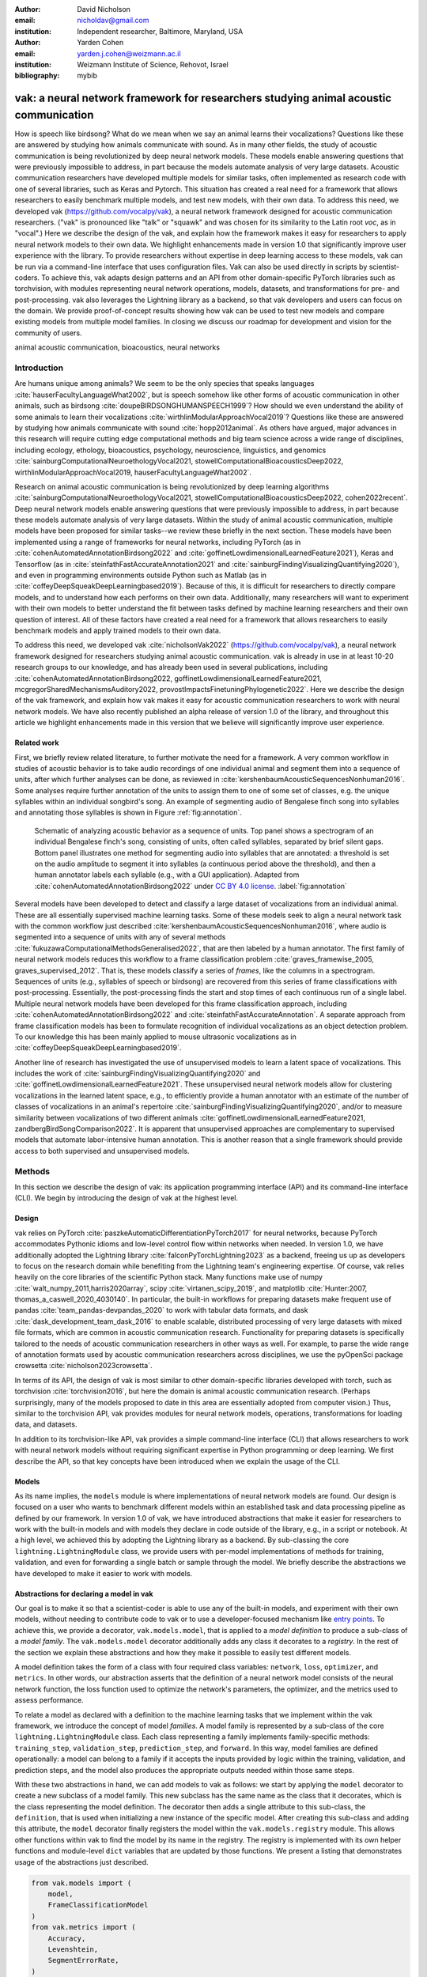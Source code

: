 :author: David Nicholson
:email: nicholdav@gmail.com
:institution: Independent researcher, Baltimore, Maryland, USA

:author: Yarden Cohen
:email: yarden.j.cohen@weizmann.ac.il
:institution: Weizmann Institute of Science, Rehovot, Israel

:bibliography: mybib


--------------------------------------------------------------------------------------
vak: a neural network framework for researchers studying animal acoustic communication
--------------------------------------------------------------------------------------

.. class:: abstract

How is speech like birdsong? What do we mean when we say an animal learns their vocalizations?
Questions like these are answered by studying how animals communicate with sound.
As in many other fields, the study of acoustic communication is being revolutionized by deep neural network models.
These models enable answering questions that were previously impossible to address,
in part because the models automate analysis of very large datasets. Acoustic communication researchers
have developed multiple models for similar tasks, often implemented as research code with one of several libraries,
such as Keras and Pytorch. This situation has created a real need for a framework
that allows researchers to easily benchmark multiple models,
and test new models, with their own data. To address this need, we developed vak (https://github.com/vocalpy/vak),
a neural network framework designed for acoustic communication researchers.
("vak" is pronounced like "talk" or "squawk" and was chosen
for its similarity to the Latin root *voc*, as in "vocal".)
Here we describe the design of the vak,
and explain how the framework makes it easy for researchers to apply neural network models to their own data.
We highlight enhancements made in version 1.0 that significantly improve user experience with the library.
To provide researchers without expertise in deep learning access to these models,
vak can be run via a command-line interface that uses configuration files.
Vak can also be used directly in scripts by scientist-coders. To achieve this, vak adapts design patterns and
an API from other domain-specific PyTorch libraries such as torchvision, with modules representing
neural network operations, models, datasets, and transformations for pre- and post-processing.
vak also leverages the Lightning library as a backend,
so that vak developers and users can focus on the domain.
We provide proof-of-concept results showing how vak can be used to
test new models and compare existing models from multiple model families.
In closing we discuss our roadmap for development and vision for the community of users.

.. class:: keywords

   animal acoustic communication, bioacoustics, neural networks

Introduction
------------

Are humans unique among animals?
We seem to be the only species that speaks languages :cite:`hauserFacultyLanguageWhat2002`,
but is speech somehow like other forms of acoustic communication in other animals,
such as birdsong :cite:`doupeBIRDSONGHUMANSPEECH1999`?
How should we even understand the ability of some animals to learn their vocalizations
:cite:`wirthlinModularApproachVocal2019`?
Questions like these are answered by studying how animals communicate with sound :cite:`hopp2012animal`.
As others have argued, major advances in this research will require
cutting edge computational methods and big team science across a wide range of disciplines,
including ecology, ethology, bioacoustics, psychology, neuroscience, linguistics, and genomics
:cite:`sainburgComputationalNeuroethologyVocal2021, stowellComputationalBioacousticsDeep2022, wirthlinModularApproachVocal2019, hauserFacultyLanguageWhat2002`.

Research on animal acoustic communication is being revolutionized by
deep learning algorithms :cite:`sainburgComputationalNeuroethologyVocal2021, stowellComputationalBioacousticsDeep2022, cohen2022recent`.
Deep neural network models enable answering questions that were previously impossible to address,
in part because these models automate analysis of very large datasets.
Within the study of animal acoustic communication, multiple models have been proposed
for similar tasks--we review these briefly in the next section.
These models have been implemented using a range of frameworks for neural networks,
including PyTorch (as in :cite:`cohenAutomatedAnnotationBirdsong2022` and :cite:`goffinetLowdimensionalLearnedFeature2021`),
Keras and Tensorflow (as in :cite:`steinfathFastAccurateAnnotation2021` and :cite:`sainburgFindingVisualizingQuantifying2020`),
and even in programming environments outside Python such as Matlab (as in :cite:`coffeyDeepSqueakDeepLearningbased2019`).
Because of this, it is difficult for researchers to directly compare models,
and to understand how each performs on their own data.
Additionally, many researchers will want to experiment with their own models
to better understand the fit between tasks defined by machine learning researchers and their own question of interest.
All of these factors have created a real need for a framework that allows researchers to easily benchmark models
and apply trained models to their own data.

To address this need, we developed vak :cite:`nicholsonVak2022` (https://github.com/vocalpy/vak),
a neural network framework designed for researchers studying animal acoustic communication.
vak is already in use in at least 10-20 research groups to our knowledge,
and has already been used in several publications, including
:cite:`cohenAutomatedAnnotationBirdsong2022, goffinetLowdimensionalLearnedFeature2021, mcgregorSharedMechanismsAuditory2022, provostImpactsFinetuningPhylogenetic2022`.
Here we describe the design of the vak framework, and explain how vak makes it easy
for acoustic communication researchers to work with neural network models.
We have also recently published an alpha release of version 1.0 of the library,
and throughout this article we highlight enhancements made in this version
that we believe will significantly improve user experience.

Related work
============

First, we briefly review related literature, to further motivate the need for a framework.
A very common workflow in studies of acoustic behavior is to take audio recordings of one individual animal
and segment them into a sequence of units, after which further analyses can be done,
as reviewed in :cite:`kershenbaumAcousticSequencesNonhuman2016`.
Some analyses require further annotation of the units to assign them to one of some set of classes,
e.g. the unique syllables within an individual songbird's song.
An example of segmenting audio of Bengalese finch song into syllables and annotating those syllables is shown in
Figure :ref:`fig:annotation`.

.. figure:: annotation.png

   Schematic of analyzing acoustic behavior as a sequence of units.
   Top panel shows a spectrogram of an individual Bengalese finch's song,
   consisting of units, often called syllables, separated by brief silent gaps.
   Bottom panel illustrates one method for segmenting audio into syllables that are annotated:
   a threshold is set on the audio amplitude to segment it into syllables
   (a continuous period above the threshold), and then a human annotator labels each syllable
   (e.g., with a GUI application).
   Adapted from :cite:`cohenAutomatedAnnotationBirdsong2022`
   under `CC BY 4.0 license <https://creativecommons.org/licenses/by/4.0/>`_. :label:`fig:annotation`

Several models have been developed to detect and classify a large dataset of vocalizations from an individual animal.
These are all essentially supervised machine learning tasks. Some of these models seek to align a neural network task
with the common workflow just described :cite:`kershenbaumAcousticSequencesNonhuman2016`,
where audio is segmented into a sequence of units
with any of several methods :cite:`fukuzawaComputationalMethodsGeneralised2022`,
that are then labeled by a human annotator.
The first family of neural network models reduces this workflow to a
frame classification problem :cite:`graves_framewise_2005, graves_supervised_2012`.
That is, these models classify a series of *frames*,
like the columns in a spectrogram.
Sequences of units (e.g., syllables of speech or birdsong) are recovered from this series of frame classifications with post-processing.
Essentially, the post-processing finds the start and stop times of each continuous run of a single label.
Multiple neural network models have been developed for this frame classification approach,
including :cite:`cohenAutomatedAnnotationBirdsong2022` and :cite:`steinfathFastAccurateAnnotation`.
A separate approach from frame classification models has been to formulate recognition of individual vocalizations
as an object detection problem. To our knowledge this has been mainly applied to mouse ultrasonic vocalizations
as in :cite:`coffeyDeepSqueakDeepLearningbased2019`.

Another line of research has investigated the use of unsupervised models
to learn a latent space of vocalizations. This includes the work of :cite:`sainburgFindingVisualizingQuantifying2020`
and :cite:`goffinetLowdimensionalLearnedFeature2021`. These unsupervised neural network models allow for
clustering vocalizations in the learned latent space, e.g., to efficiently provide a human annotator
with an estimate of the number of classes of vocalizations
in an animal's repertoire :cite:`sainburgFindingVisualizingQuantifying2020`,
and/or to measure similarity between vocalizations
of two different animals :cite:`goffinetLowdimensionalLearnedFeature2021, zandbergBirdSongComparison2022`.
It is apparent that unsupervised approaches are complementary to supervised models
that automate labor-intensive human annotation. This is another reason that a single framework
should provide access to both supervised and unsupervised models.

Methods
-------
In this section we describe the design of vak: its application programming interface (API)
and its command-line interface (CLI). We begin by introducing the design of vak at the highest level.

Design
======

vak relies on PyTorch :cite:`paszkeAutomaticDifferentiationPyTorch2017` for neural networks,
because PyTorch accommodates Pythonic idioms and low-level control flow within networks when needed.
In version 1.0, we have additionally adopted the Lightning library :cite:`falconPyTorchLightning2023` as a backend,
freeing us up as developers to focus on the research domain while benefiting
from the Lightning team's engineering expertise.
Of course, vak relies heavily on the core libraries of the scientific Python stack.
Many functions make use of numpy :cite:`walt_numpy_2011,harris2020array`, scipy :cite:`virtanen_scipy_2019`,
and matplotlib :cite:`Hunter:2007, thomas_a_caswell_2020_4030140`.
In particular, the built-in workflows for preparing datasets make frequent use of pandas :cite:`team_pandas-devpandas_2020`
to work with tabular data formats, and dask :cite:`dask_development_team_dask_2016`
to enable scalable, distributed processing of very large datasets with mixed file formats,
which are common in acoustic communication research.
Functionality for preparing datasets is specifically tailored to the needs of acoustic communication researchers
in other ways as well.
For example, to parse the wide range of annotation formats used by
acoustic communication researchers across disciplines,
we use the pyOpenSci package crowsetta :cite:`nicholson2023crowsetta`.

In terms of its API,
the design of vak is most similar to other domain-specific libraries developed with torch,
such as torchvision :cite:`torchvision2016`, but here the domain is animal acoustic communication research.
(Perhaps surprisingly, many of the models proposed to date in this area are essentially adopted from computer vision.)
Thus, similar to the torchvision API, vak provides modules for
neural network models, operations, transformations for loading data, and datasets.

In addition to its torchvision-like API, vak provides a simple command-line interface
(CLI) that allows researchers to work with neural network models
without requiring significant expertise in Python programming or deep learning.
We first describe the API, so that key concepts have been introduced
when we explain the usage of the CLI.

Models
======

As its name implies, the ``models`` module is where implementations
of neural network models are found.
Our design is focused on a user who wants to benchmark different models
within an established task and data processing pipeline as defined by our framework.
In version 1.0 of vak, we have introduced abstractions that make it easier
for researchers to work with the built-in models
and with models they declare in code outside of the library, e.g., in a script or notebook.
At a high level, we achieved this by adopting the Lightning library as a backend.
By sub-classing the core ``lightning.LightningModule`` class,
we provide users with per-model implementations of methods for training, validation,
and even for forwarding a single batch or sample through the model.
We briefly describe the abstractions we have developed to make it easier to work with models.

Abstractions for declaring a model in vak
=========================================

Our goal is to make it so that a scientist-coder is able to use any of the built-in models,
and experiment with their own models, without needing to contribute code to vak
or to use a developer-focused mechanism like
`entry points <https://packaging.python.org/en/latest/specifications/entry-points/>`_.
To achieve this, we provide a decorator, ``vak.models.model``,
that is applied to a *model definition* to produce a sub-class
of a *model family*.
The ``vak.models.model`` decorator additionally adds any class it decorates to a *registry*.
In the rest of the section we explain these abstractions and how they make it possible to
easily test different models.

A model definition takes the form of a class with four required class variables:
``network``, ``loss``, ``optimizer``, and ``metrics``.
In other words, our abstraction asserts that the definition of a neural network model
consists of the neural network function, the loss function used to optimize the network's parameters,
the optimizer, and the metrics used to assess performance.

To relate a model as declared with a definition to the machine learning tasks
that we implement within the vak framework, we introduce the concept of model *families*.
A model family is represented by a sub-class of the core ``lightning.LightningModule`` class.
Each class representing a family implements family-specific methods:
``training_step``, ``validation_step``, ``prediction_step``, and ``forward``.
In this way, model families are defined operationally:
a model can belong to a family if it accepts the inputs provided by logic
within the training, validation, and prediction steps,
and the model also produces the appropriate outputs needed within those same steps.

With these two abstractions in hand,
we can add models to vak as follows:
we start by applying the ``model`` decorator
to create a new subclass of a model family.
This new subclass has the same name as the class that it decorates,
which is the class representing the model definition.
The decorator then adds a single attribute to this sub-class, the ``definition``,
that is used when initializing a new instance of the specific model.
After creating this sub-class and adding this attribute,
the ``model`` decorator finally registers the model
within the ``vak.models.registry`` module.
This allows other functions within vak
to find the model by its name in the registry.
The registry is implemented with its own helper functions
and module-level ``dict`` variables that are updated by those functions.
We present a listing that demonstrates usage of the abstractions just described.

.. code-block:: python

   from vak.models import (
       model,
       FrameClassificationModel
   )
   from vak.metrics import (
       Accuracy,
       Levenshtein,
       SegmentErrorRate,
   )

   @model(family=FrameClassificationModel)
   class TweetyNoLSTMNet:
       """TweetyNet model without LSTM layer"""
       network = TweetyNetNoLSTM
       loss = torch.nn.CrossEntropyLoss
       optimizer = torch.optim.Adam
       metrics = {
           'acc': Accuracy,
           'levenshtein': Levenshtein,
           'segment_error_rate': SegmentErrorRate,
           'loss': torch.nn.CrossEntropyLoss}
       default_config = {
           'optimizer':
               {'lr': 0.003}
       }


This example is used in an experiment accompanying this paper,
as described below in Results.
That experiment demonstrates how the decorator
enables models to be declared and used in a script outside of vak.
Here we can notice that we apply the ``model`` decorator to the class
``TweetyNoLSTMNet``, which is the model definition.
Notice also that we pass in as an argument to the decorator
the name of the model family that we wish to sub-class,
``FrameClassificationModel``.
When Python's import machinery parses the script,
the model class will be created and added to vak's registry,
so that it can be found by other functions
for training and evaluating models.
The models that are built in to vak use the exact same decorator.

Model families
==============

Having introduced the abstraction needed to declare models within the vak framework,
we now describe the families we have implemented to date.

**Frame classification.** As stated in the Related Work section,
one way to formulate the problem of segmenting audio into sequences of units
so that it can be solved by neural networks
is to classify each frame of audio, or a spectrogram produced from that audio,
and to then recover segments from this series of labeled frames :cite:`graves_framewise_2005, graves_supervised_2012`.

This problem formulation works,
but an issue arises from the fact that audio signals used by acoustic communication
researchers very often vary in length.
E.g., a bout of Bengalese finch birdsong can vary from 1-10 seconds,
and bouts of canary song can vary roughly from 10 seconds to several minutes.
In contrast, the vast majority of neural network models assume a "rectangular" tensor as input and output,
in part because they were originally developed for computer vision applications applied to batches.
One way to work around this issue is to convert inputs of varying lengths into rectangular batches
with a combination of windowing and padding.
E.g., pick a window size :math:`w`, find the minimum number of consecutive non-overlapping strides
:math:`s` of that window that will cover an entire input :math:`x` of length :math:`T`,
:math:`s * w \ge T`, and then pad :math:`x` to a new length :math:`T_{padded} = s * w`.
This approach then requires a post-processing step where the outputs are stitched back together
into a single continuous sequence :math:`x_{padded}`.
The padding is removed by tracking which time bins are padded,
e.g., with a separate vector that acts as a "padded" flag for each time bin.
Of course there are other ways to address the issue of varying lengths,
such as using the ``torch.nn.utils.rnn`` API to pad and unpad tensors
(or using a different family of neural network models).

Because more than one model has been developed that uses this post-processing approach
to solve the problem of frame classification,
we define this as a family of models within vak, the ``FrameClassification`` model.
Both the TweetyNet model from :cite:`cohenAutomatedAnnotationBirdsong2022`
and the Deep Audio Segmenter (DAS) from :cite:`steinfathFastAccurateAnnotation2021` are examples of such models.
We provide an implementation of TweetyNet now built directly into vak in version 1.0.
We also provide a PyTorch implementation of the Encoder Decoder-Temporal Convolutional (ED-TCN) Network,
that was previously applied to frames of video features for an action segmentation task :cite:`lea2017temporal`.
Below in Results we show how vak can be used to benchmark and compare both models on the same dataset.

**Parametric UMAP.**
To minimally demonstrate that our framework is capable of providing researchers
with access to multiple families of models,
we have added an initial implementation of a Parametric UMAP model family.
The original algorithm for UMAP (Uniform Manifold Approximation and Projection)
consists of two steps: computing a graph on a dataset,
and then optimizing an embedding of that graph in a lower dimensional space
that preserves local relationships between points :cite:`mcinnes2018umap`.
The parametrized version of UMAP replaces the second step
with optimization of a neural network architecture :cite:`sainburg2021parametric`.
Because the parametrized version can be used with a wide variety
of neural network functions, we declare this as a family.
We provide an implementation of a single model,
an encoder with a convolutional front-end
that can map spectrograms of units extracted from audio to a latent space.
Our implementation is adapted from https://github.com/elyxlz/umap_pytorch
and https://github.com/lmcinnes/umap/issues/580#issuecomment-1368649550.

Neural network layers and operations
====================================

Like PyTorch, vak provides a module for neural network operations and layers named ``nn``.
This module contains layers used by more than one network.
For example, it includes a 2-D convolutional layer with the ``'SAME'`` padding provided by Tensorflow,
that is used both by the TweetyNet model :cite:`cohenAutomatedAnnotationBirdsong2022`
and by our implementation of the ED-TCN model :cite:`lea2017temporal`.
(PyTorch has added this padding from version 1.10 on, but we maintain our original implementation
for purposes of replicability.)
Another example of an operation in ``vak.nn`` is a PyTorch implementation of the normalized ReLu activation
used by :cite:`lea2017temporal` with their ED-TCN model.

.. _transformations:

Transformations
===============

Like torchvision, vak provides a module for transformations of data
that will become input to a neural network model or will be applied
to the outputs of model, i.e., pre- and post-processing.

**Standardization of spectrograms.** A key transform that we provide for use during training is
the ``StandardizeSpect`` class,
that standardizes spectrograms so they are all
on the same scale, by subtracting off a mean and dividing by a
standard deviation
(often called "normalization").
This transform is distinct from the normalization
done by computer vision frameworks like torchvision,
because it normalizes separately for each frequency bin in the spectrogram,
doing so across all time bins.
Using a scikit-learn-like API,
this ``StandardizeSpect``
is fit to a set of spectrograms,
such as the training set.
The fit transform is saved during training as part of the results
and then loaded automatically by vak for evaluation
or when generating predictions for new data.

**Transforms for frame labels.**
Many of the transforms we provide relate to
what we call *frame labels*,
that is, vectors where each element represents
a label for a time bin from a spectrogram or a sample in an audio signal.
These vectors of class labels are used as targets
when training models in a supervised setting to perform frame classification.

The ``from_segments`` transform is used when loading annotations
to produce a vector of labeled timebins from the segmented units,
which are specified in terms of their onset and offset times
along with their label.

Conversely, the ``to_segments`` takes a vector of labeled timebins
and returns segments, by finding each continuous run of labels
and then converting the onset and offsets from indices in the timebins vector
to times in seconds.
This post-processing transformation can be configured to perform
additional clean-up steps:
removing all segments shorter than a minimum duration,
and taking a "majority vote" within each series of labels
that are bordered by a "background" or "unlabeled" class.

In version 1.0,
we have added the ability to evaluate models
with and without the clean-up steps of the ``to_segments`` transform applied,
so that a user can easily understand
how the model is performing before and after these steps.
This enhancement allows users to replicate a finding
from :cite:`cohenAutomatedAnnotationBirdsong2022`,
which showed, while the TweetyNet model achieved quite low segment error rates
without post-processing, these simple clean-up steps
allowed for significant further reduction of error.
This finding was originally shown with an ad hoc analysis done with a script,
but is now available directly through vak.
This makes it easier for users to compare their model
to a sort of empirical upper bound on performance,
a strong baseline that indicates
the "room for improvement" any given model has.

One more transformation worth highlighting here is the ``to_labels``
transformation, that converts a vector of labeled timebins directly
to labels without recovering the onset or offset times.
Essentially this transform consists of a ``numpy.diff`` operation,
that we use to find the start of each run of continuous labels,
and we then take the label at the start of each run.
This transformation can be efficient when evaluating models
where we want to measure just the segment error rate.
(Of course we preclude the use of other metrics related to onset and offset times
when throwing away that information, but for some research questions the main goal is to simply
have the correct labels for each segment.)

Metrics
=======

Vak additionally declares a ``metrics`` module
for evaluation metrics that are specific to acoustic communication models.
The main metric we have found it necessary to implement at this time
is the (Levenshtein) string edit distance, and its normalized form,
known in speech recognition as the word error rate.
Our results have shown that edit distances such as this are crucial
for evaluating frame classification models.
We provide a well-tested implementation
tailored for use with neural network models.
In version 1.0 of vak,
we have additionally adopted as a dependency the
``torchmetrics`` library,
that makes it easier to compute a wide array of metrics for models.

.. _datasets:

Datasets
========

Lastly, vak provides a ``dataset`` module,
again similar in spirit to the module of the same name in torchvision.
Each family of models has its own dataset class or classes.
We introduce these below,
but first we describe our standardized dataset format.

**Dataset directory format.**
In version 1.0 of vak we have adopted a standard for datasets
that includes a directory structure and associated metadata.
This addressed several limitations from version 0.x:
datasets were not portable because of absolute paths,
and certain expensive computations were done by other commands
that should really have been done when preparing the dataset,
such as validating the timebin size
in spectrograms or generating multiple random subsets
from a training set for learning curves.
A listing that demonstrates the directory structure
and some key contents is shown below.

.. code-block:: bash

   dataset/
     train/
         song1.wav.npz
         song1.csv
         song2.wav.npz
         song2.csv
     val/
         song3.wav.npz
         song3.csv
     dataset.csv
     config.toml  # config used to generate dataset
     prep.log  # log from run of prep
     metadata.json  # any metadata


We can observe from the listing that, after collating files
and separating them into splits as just described,
the files are either moved (if we generated them)
or copied (if a user supplied them) to directories corresponding to each split.
For annotation formats where there is a one-to-one mapping from annotation file
to the file that it annotates, we copy the annotation files to the split
subdirectories as well.
For annotation formats that place all annotations in a single file,
we place this file in the root of the dataset directory.
After moving these files, we change the paths in the pandas dataframe
representing the entire dataset so that they are written relative
to the root of the directory. This makes the dataset portable.
In addition to these split sub-directories containing the data itself,
we note a few other files.
These include a csv file containing the dataset files and the splits they belong to,
whose format we describe next.
They also include the ``metadata.json`` file
that captures important parameters that do not fit well
in the tabular data format of the csv file.
For example, the metadata file for a frame classification dataset
contains the duration of the timebin in every spectrogram.
Finally, we note two other files in a dataset as shown above.
The first is the configuration file used to generate it,
copied into the dataset as another form of metadata.
The second is a log file that captures any other data about choices made during dataset preparation,
e.g., what files were omitted because they contained labels
that were not specified in the labelset option of the configuration file.

**Dataset csv file format.** Next we outline the format of the csv file that represents a dataset.
This csv (and the dataframe loaded from it) has four essential columns:
``'audio_path'``, ``'spect_path'``, ``'annot_path'``, and ``'split'``.
These columns serve as provenance for the prepared dataset.
Each row represents one sample in the dataset,
where the meaning of sample may vary depending on the model family.
For example, a sample for a frame classification model is typically an entire bout of vocalizations,
whereas a sample for a Parametric UMAP model is typically a single unit from the bout.
The csv format allows for tracing the provenance of each sample
back to the source files used to generate the dataset.
Each row must minimally contain either an ``audio_path`` or a ``spectrogram_path``;
if a user provides pre-computed spectrograms, the ``audio_path`` column is left empty.
For models that use these files directly,
the files will be copied into a sub-directory for each split,
and the paths are written relative to the dataset root.
The ``'annot_path'`` column points to annotation files.
These again may be in the split sub-directories with the file that each annotates,
or in the case of a single file will be in the root of the dataset directory,
meaning that this single path will be repeated for every row in the csv.
Logic in vak uses this fact to determine whether annotations can be loaded from a single file
or must be loaded separately for each file when working with models.

Frame classification datasets
==============================

There are two generalized dataset classes for frame classification models in vak.
Both these classes can operate on a single dataset prepared
by the ``vak prep`` command; one class is used for training
and the other for evaluation.
We describe the workflow for preparing this dataset
so that the difference between classes is clearer.
The initial step is to pair data that will be the source of
inputs :math:`x` to a neural network model with the annotations that will be the
source of training targets :math:`y` for that model.
This is done by collecting audio files or array files containing spectrograms from a "data directory",
and then optionally pairing these files with annotation files.
For models that take spectrograms as input,
vak can use audio files to generate spectrograms that are then saved in array files and paired with any annotations.
Alternatively a user can provide pre-computed spectrograms.
This dataset can also be prepared without the targets :math:`y`,
for the case where a model is used to predict annotations for previously unseen data.

**WindowDataset.**
This dataset class represents all possible time windows of a fixed width
from a set of audio recordings or spectrograms.
It is used for training frame classification models.
Each call to ``WindowDataset.__getitem__`` with an ``index`` returns
one window :math:`x` from an audio signal or a spectrogram loaded into a tensor,
along with the annotations that will be the target for the model :math:`y`.
Because this is a frame classification dataset,
the annotations are converted during dataset preparation to vectors of frame labels,
and :math:`y` will be the window from this vector
that corresponds to the window :math:`x`.
This is achieved by using a set of vectors to represent indices of valid windows from the total dataset,
as described in detail in the docstring for the class.
This use of a set of vectors to represent valid windows
also enables training on a dataset of a specified duration
without modifying the underlying data.

**FramesDataset.** As with the ``WindowDataset``,
every call to ``FramesDataset.__getitem__`` returns a single sample from the dataset.
Here though, instead of a window,
the sample will be the entire audio signal or spectrogram :math:`x`
and a corresponding vector of frame labels :math:`y`.
The default transforms used with this dataset
apply additional pre-processing to the sample that facilitate evaluation.
Specifically, the frames :math:`x` and the frame labels :math:`y` in a single sample are
transformed to a batch of consecutive, non-overlapping windows.
This is done by padding both :math:`x` and :math:`y` so their length
is an integer multiple :math:`w` of the window size used when training the model,
and then returning a ``view`` of the sample as a stack of those :math:`w` windows.
Post-processing the output batch allows us to compute metrics on a per-sample basis,
to answer questions such as "what is the average segment error rate per bout of vocalizations?".

Parametric UMAP datasets
========================

For the parametric UMAP model,
we provide a single dataset class, ``ParametricUMAPDataset``.
The underlying dataset consists of single units
extracted from audio with a segmenting algorithm.
The parameters of the dataset class
configure the first step in the UMAP algorithm,
that of building a graph on the dataset before embedding.

.. _cli-config:

Command-line interface and configuration file
=============================================

Having described the API, we now walk through vak's CLI.
An example screenshot of a training run started from the command line is shown in Figure :ref:`fig:cli`.
A key design choice is to avoid any sub-commands or even options for the CLI,
and instead move all such logic to a configuration file.
Thus, commands through the CLI all take the form of ``vak command configuration-file.toml``,
e.g., ``vak train gy6or6_train.toml``.
This avoids the need for users to understand options and sub-commands,
and minimizes the likelihood that important metadata about experiments will be lost because
they were specified as options.
The configuration file follows the TOML format
(`Tom's Obvious Minimal Language <https://toml.io/en/>`_)
that has been adopted by the Python and Rust communities among others.

.. figure:: vak-cli-screenshot.png

   Screenshots of vak, demonstrating the command-line interface and logging.
   In top panel (a), an example is shown of using the command-line interface to train a model with a configuration file.
   In the bottom panel (b) an example is shown of how vak logs progress
   and reports metrics during training :label:`fig:cli`

The few commands available through the CLI correspond to built-in,
model-specific workflows.
There are five commands: ``prep``, ``train``, ``eval``, ``predict``, and ``learncurve``.
These commands are shown in :ref:`fig:workflows`
as part of a chart illustrating the built-in workflows,
using as an example a frame classification model as we define them below.
As their names suggest, the commands ``train``, ``eval``, and ``predict``
are used to train a model, evaluate it, and
generate predictions with it once trained.
The ``prep`` and ``learncurve`` commands require more explanation.
A user makes a separate configuration file for each of the other four commands,
but ``prep`` can be used with any configuration file.
As can be seen in the figure,
the typical workflow starts with a call to ``vak prep``,
which prepares a canonicalized form of a dataset
for the specific machine learning task associated with a model,
and then adds the path to that dataset to the configuration file.
Thus, there is a ``prep_frame_classification_dataset`` function
that will be called for the example model in the figure.
If a dataset has already been prepared and is being re-used for another experiment,
this step would not be necessary.
Once any needed dataset is prepared,
the user can run the command related to the model, using the same configuration file.

.. figure:: vak-workflow-chart.png

   A chart showing workflows in vak, using an example a frame classification model
   as defined below. See text for description of workflows. :label:`fig:workflows`

The ``learncurve`` command is used to generate results for a learning curve,
that plots model performance as a function of training set size in seconds.
Although technically a learning curve, its use is distinct from common uses in machine learning,
e.g., looking for evidence of high bias or high variance models.
Instead, the learning curve functionality allows vak users to answer important practical questions for their research.
Most importantly, what is the optimal performance that can be achieved
with the minimum amount of labor-intensive, hand-annotated training data?

Results
-------

In this section we present proof-of-concept results demonstrating the utility of our framework.
The project that produced these results can be found at: https://github.com/vocalpy/scipy-proceedings-2023-vak

Ablation experiment
===================

We first show how vak allows researchers to
experiment with a model not built into the library.
For this purpose, we carry out an "ablation experiment"
as the term is used in the artificial neural network literature,
where an operation is removed from a neural network function
to show that operation plays an important role
in the model's performance.
Using a script, we define a version of the TweetyNet model in
:cite:`cohenAutomatedAnnotationBirdsong2022` without the recurrent
Long Short Term Memory (LSTM) layer (thus "ablating" it).
This model without the LSTM makes a prediction for each frame
using the output of the convolutional layers,
instead of using the hidden state of the recurrent layer
at each time step.
If the hidden state contains features that are useful
for predicting across time steps,
we would expect that "ablating" (removing) it would impair performance.
To show that removing the LSTM layer impairs performance,
we compare with the full TweetyNet model (now built into vak).
For all experiments, we prepared a single dataset
and then trained both models on that same dataset.
We specifically ran learning curves as described above,
but here we consider only the performance using 10 minutes of data for training,
because as we previously reported :cite:`cohenAutomatedAnnotationBirdsong2022`
this was the minimum amount of training data required
to achieve the lowest error rates.
As shown in the top row of Figure :ref:`fig:ablation-experiment`,
ablating the recurrent layer increased the frame error rate
(left column, right group of bars), and this produced
an inflated syllable error rate (right column, right group of bars).

.. figure:: ablation-experiment.png

   Ablation experiment carried out by declaring a model in a script using the vak framework.
   Bar plots show frame error (left column) and syllable error rate (right column),
   without post-processing clean-up (blue bars) and with (orange bars).
   Within each axes, the grouped bars on the left indicate results from the TweetyNet
   model built into the vak library, and the grouped bars on the right indicate results from
   a model declared in a script where the recurrent LSTM layer has been removed ("ablated")
   from the TweetyNet architecture.
   In the top row, values are the average across models trained on data from four different
   Bengalese finches, with five training replicates per bird (see text for detail).
   In the bottom row, single models were trained to classify syllables
   from all four birds. :label:`fig:ablation-experiment`

This first result is the average across models trained on datasets
prepared from individual birds in the Bengalese finch song repository dataset :cite:`nicholson_bengalese_2017`,
as we did previously in :cite:`cohenAutomatedAnnotationBirdsong2022`.
(There are four birds, and five training replicates per bird,
where each replicate is trained on different subsets from a larger pool of training data.)
Other studies using the same benchmark data repository
have trained models on datasets prepared from all four birds
:cite:`steinfathFastAccurateAnnotation2021` (so that the model predicts 37 classes,
the syllables from all four birds, instead of 5-10 per bird).
We provide this result for the TweetyNet model with and without LSTM
in the bottom row of Figure :ref:`fig:ablation-experiment`.
It can be seen that asking the models to predict a greater number of classes
further magnified the difference between them (as would be expected).
TweetyNet without the LSTM layer
has a syllable error rate greater than 230%.
(Because the syllable error rate is an edit distance,
it can be greater than 1.0. It is typically
written as a percentage for readability of smaller values.)

Comparison of TweetyNet and ED-TCN
==================================

We next show how vak allows researchers to compare models.
For this we compare the TweetyNet model in :cite:`cohenAutomatedAnnotationBirdsong2022`
with the ED-TCN model of :cite:`lea2017temporal`.
As for the ablation experiment,
we ran full learning curves,
but here just focus on the performance of models trained on 10 minutes of data.
Likewise, the grouped box plots are as in Figure :ref:`fig:ablation-experiment`,
with performance of TweetyNet again on the left and in this case the ED-TCN model
on the right.
Here we only show performance of models trained on data from all four birds
(the same dataset we prepared for the ablation experiment above).
We observed that on this dataset the ED-TCN had a higher frame error and syllable error rate,
as shown in Figure :ref:`fig:TweetyNet-v-EDTCN`.
However, there was no clear difference when training models on individual birds
(results not shown because of limited space).
Our goal here is not to make any strong claim about either model,
but simply to show that our framework makes it possible to more easily compare
two models on the exact same dataset.

.. figure:: TweetyNet-v-EDTCN.png

   Comparison of TweetyNet model :cite:`cohenAutomatedAnnotationBirdsong2022`
   with ED-TCN model.
   Plots are as in :ref:`fig:ablation-experiment`.
   Each axes shows results for one individual bird from the
   Bengalese finch song repository dataset :cite:`nicholson_bengalese_2017`.
   Bar plots show frame error (left column) and syllable error rate (right column),
   without post-processing clean-up (blue bars) and with (orange bars). :label:`fig:TweetyNet-v-EDTCN`

Applying Parametric UMAP to Bengalese finch syllables with a convolutional encoder
==================================================================================

Finally we provide a result demonstrating that a researcher can apply multiple families of models
to their data with our framework.
As stated above, the vak framework includes an implementation of a Parametric UMAP family,
and one model in this family, a simple encoder network with convolutional layers on the front end.
To demonstrate this model, we train it on the song of an individual bird from
the Bengalese finch song repository.
We use a training set with a duration of 40 seconds total, containing clips of
all syllable classes from the bird's song, taken from songs that were drawn at random
from a larger data pool by the vak dataset preparation function.
We then embed a separate test set.
It can be seen in Figure :ref:`fig:parametric-UMAP` that points that are close to each other
are almost always the same color, indicating that syllables that were given the same label
by a human annotator are also nearer to each other after mapping to 2-D space
with the trained parametric UMAP model.

.. figure:: parametric-umap.png

   Scatter plot showing syllables from the song of one Bengalese finch,
   embeeded in a 2-D space using a convolutional encoder
   trained using the Parametric UMAP algorithm.
   Each marker is a point produced from a spectrograms
   of a single syllable rendition, mapped down to the 2-D space,
   from 40 seconds of training data.
   Colors indicate the label applied to each syllable
   by an expert human when annotating the spectrograms
   with a GUI. :label:`fig:parametric-UMAP`

Discussion
-----------

Researchers studying acoustic behavior need to benchmark multiple
neural network models on their data,
evaluate training performance for different training set sizes,
and use trained models to make predictions on newly acquired data.
Here we presented vak, a neural network framework developed to meet these needs.
In the Methods we described its design and development.
Then in the Results we provide proof-of-concept results demonstrating
how researchers can easily use our framework.

Finally, we summarize the roadmap for further development of version 1.0 of vak.
In the spirit of taking an open approach,
we are tracking issues related to this roadmap on GitHub:
https://github.com/vocalpy/vak/issues/614.
A key goal will be to add benchmark datasets,
generated by running the vak prep command,
that a user can download and use
to benchmark models with publicly shared configuration files.
Another key goal will be to add models that are pre-trained on these benchmark datasets.
Additionally we plan to refactor the prep module
to make use of the vocalpy package :cite:`nicholson_vocalpyvocalpy_2023`,
developed to make acoustic communication research code
in Python more concise and readable.
Another key step will be inclusion of additional models
like those reviewed in the Related Work.
Along with this expansion of existing functionality,
the final release of version 1.0 will include several quality-of-life
improvements, including a revised schema for the configuration file format
that better leverages the strengths of TOML,
and dataclasses that represent outputs of vak,
such as dataset directories and results directories,
to make it easier to work with outputs programmatically.
It is our hope that these conveniences
plus the expanded models and datasets
will provide a framework that
can be developed collaboratively by the entire
research community studying acoustic communication in animals.
